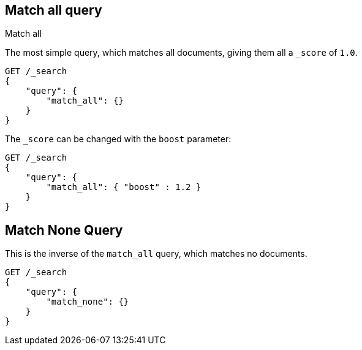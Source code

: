 [[query-dsl-match-all-query]]
== Match all query
++++
<titleabbrev>Match all</titleabbrev>
++++

The most simple query, which matches all documents, giving them all a `_score`
of `1.0`.

[source,js]
--------------------------------------------------
GET /_search
{ 
    "query": {
        "match_all": {}
    }
}
--------------------------------------------------
// CONSOLE

The `_score` can be changed with the `boost` parameter:

[source,js]
--------------------------------------------------
GET /_search
{
    "query": {
        "match_all": { "boost" : 1.2 }
    }
}
--------------------------------------------------
// CONSOLE

[[query-dsl-match-none-query]]
[float]
== Match None Query

This is the inverse of the `match_all` query, which matches no documents.

[source,js]
--------------------------------------------------
GET /_search
{
    "query": {
        "match_none": {} 
    }
}
--------------------------------------------------
// CONSOLE

